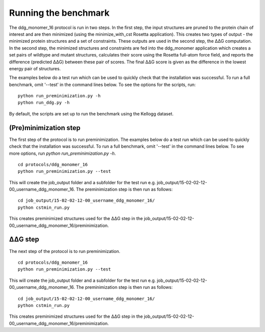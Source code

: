 =====================
Running the benchmark
=====================

The ddg_monomer_16 protocol is run in two steps. In the first step, the input structures are pruned to the protein chain
of interest and are then minimized (using the minimize_with_cst Rosetta application). This creates two types of output -
the minimized protein structures and a set of constraints. These outputs are used in the second step, the |DDG| computation.
In the second step, the minimized structures and constraints are fed into the ddg_monomer application which creates a set
pairs of wildtype and mutant structures, calculates their score using the Rosetta full-atom force field, and reports the
difference (predicted |DDG|) between these pair of scores. The final |DDG| score is given as the difference in the lowest
energy pair of structures.

The examples below do a test run which can be used to quickly check that the installation was successful. To run a full
benchmark, omit '--test' in the command lines below. To see the options for the scripts, run:

::

  python run_preminimization.py -h
  python run_ddg.py -h

By default, the scripts are set up to run the benchmark using the Kellogg dataset.

----------------------
(Pre)minimization step
----------------------

The first step of the protocol is to run preminimization. The examples below do a test run which can be used to quickly
check that the installation was successful. To run a full benchmark, omit '--test' in the command lines below. To see
more options, run *python run_preminimization.py -h*.

::

  cd protocols/ddg_monomer_16
  python run_preminimization.py --test

This will create the job_output folder and a subfolder for the test run e.g. job_output/15-02-02-12-00_username_ddg_monomer_16.
The preminimization step is then run as follows:

::

  cd job_output/15-02-02-12-00_username_ddg_monomer_16/
  python cstmin_run.py

This creates preminimized structures used for the |DDG| step in the job_output/15-02-02-12-00_username_ddg_monomer_16/preminimization.

----------
|DDG| step
----------

The next step of the protocol is to run preminimization.

::

  cd protocols/ddg_monomer_16
  python run_preminimization.py --test

This will create the job_output folder and a subfolder for the test run e.g. job_output/15-02-02-12-00_username_ddg_monomer_16.
The preminimization step is then run as follows:

::

  cd job_output/15-02-02-12-00_username_ddg_monomer_16/
  python cstmin_run.py

This creates preminimized structures used for the |DDG| step in the job_output/15-02-02-12-00_username_ddg_monomer_16/preminimization.




.. |Dgr|  unicode:: U+00394 .. GREEK CAPITAL LETTER DELTA
.. |ring|  unicode:: U+002DA .. RING ABOVE
.. |DDGH2O| replace:: |Dgr|\ |Dgr|\ G H\ :sub:`2`\ O
.. |DDG| replace:: |Dgr|\ |Dgr|\ G